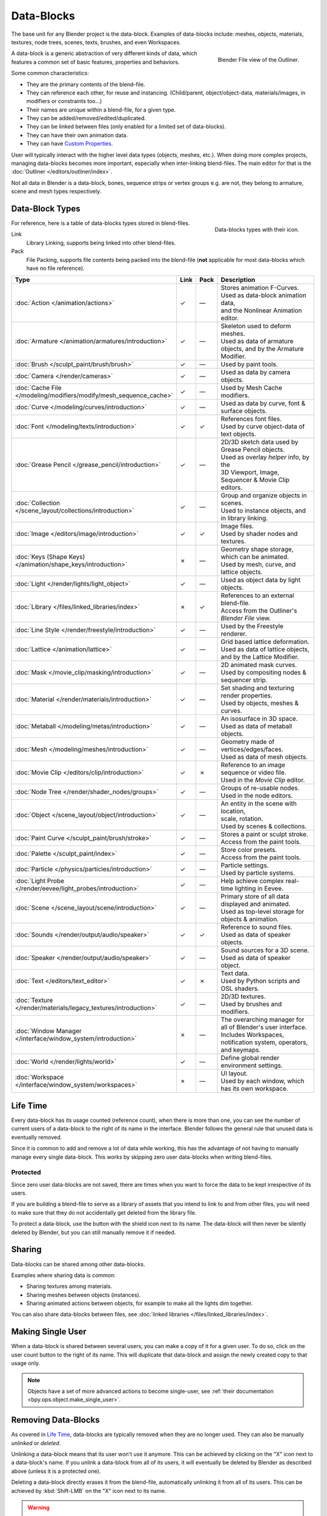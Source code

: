 .. _bpy.types.ID:
.. _bpy.types.BlendData:

***********
Data-Blocks
***********

The base unit for any Blender project is the data-block. Examples of data-blocks include:
meshes, objects, materials, textures, node trees, scenes, texts, brushes, and even Workspaces.

.. figure:: /images/files_data-blocks_outliner-blender-file-view.png
   :align: right

   Blender File view of the Outliner.

A data-block is a generic abstraction of very different kinds of data,
which features a common set of basic features, properties and behaviors.

Some common characteristics:

- They are the primary contents of the blend-file.
- They can reference each other, for reuse and instancing.
  (Child/parent, object/object-data, materials/images, in modifiers or constraints too...)
- Their names are unique within a blend-file, for a given type.
- They can be added/removed/edited/duplicated.
- They can be linked between files (only enabled for a limited set of data-blocks).
- They can have their own animation data.
- They can have `Custom Properties`_.

User will typically interact with the higher level data types (objects, meshes, etc.).
When doing more complex projects, managing data-blocks becomes more important,
especially when inter-linking blend-files.
The main editor for that is the :doc:`Outliner </editors/outliner/index>`.

Not all data in Blender is a data-block,
bones, sequence strips or vertex groups e.g. are not,
they belong to armature, scene and mesh types respectively.


.. _data-system-datablock-types:

Data-Block Types
================

.. EDITORS NOTE:
   Mostly we want to avoid long lists of data -- but in this case,
   it is the only comprehensive list of data-blocks, and something which you cannot
   find directly just through looking at the interface.
   ::
   (TODO add) links to related docs for each type.

.. Image source Scene tab --> Active keying set panel --> ID-block (sound replaced).

.. figure:: /images/files_data-blocks_id-types.png
   :align: right

   Data-blocks types with their icon.

For reference, here is a table of data-blocks types stored in blend-files.

Link
   Library Linking, supports being linked into other blend-files.
Pack
   File Packing, supports file contents being packed into the blend-file
   (**not** applicable for most data-blocks which have no file reference).

.. EDITORS NOTE:
   For each data-block, we have 2 lines.
   1) a terse description.
   2) how its used.
   ::
   Keep these short.

.. container:: lead

   .. clear

.. |tick|  unicode:: U+2713
.. |cross| unicode:: U+2717
.. |none|  unicode:: U+2014

.. list-table::
   :header-rows: 1
   :class: valign
   :widths: 20 5 5 70

   * - Type
     - Link
     - Pack
     - Description
   * - :doc:`Action </animation/actions>`
     - |tick|
     - |none|
     - | Stores animation F-Curves.
       | Used as data-block animation data,
       | and the Nonlinear Animation editor.
   * - :doc:`Armature </animation/armatures/introduction>`
     - |tick|
     - |none|
     - | Skeleton used to deform meshes.
       | Used as data of armature objects, and by the Armature Modifier.
   * - :doc:`Brush </sculpt_paint/brush/brush>`
     - |tick|
     - |none|
     - | Used by paint tools.
   * - :doc:`Camera </render/cameras>`
     - |tick|
     - |none|
     - | Used as data by camera objects.
   * - :doc:`Cache File </modeling/modifiers/modify/mesh_sequence_cache>`
     - |tick|
     - |none|
     - | Used by Mesh Cache modifiers.
   * - :doc:`Curve </modeling/curves/introduction>`
     - |tick|
     - |none|
     - | Used as data by curve, font & surface objects.
   * - :doc:`Font </modeling/texts/introduction>`
     - |tick|
     - |tick|
     - | References font files.
       | Used by curve object-data of text objects.
   * - :doc:`Grease Pencil </grease_pencil/introduction>`
     - |tick|
     - |none|
     - | 2D/3D sketch data used by Grease Pencil objects.
       | Used as overlay *helper* info, by the
       | 3D Viewport, Image, Sequencer & Movie Clip editors.
   * - :doc:`Collection </scene_layout/collections/introduction>`
     - |tick|
     - |none|
     - | Group and organize objects in scenes.
       | Used to instance objects, and in library linking.
   * - :doc:`Image </editors/image/introduction>`
     - |tick|
     - |tick|
     - | Image files.
       | Used by shader nodes and textures.
   * - :doc:`Keys (Shape Keys) </animation/shape_keys/introduction>`
     - |cross|
     - |none|
     - | Geometry shape storage, which can be animated.
       | Used by mesh, curve, and lattice objects.
   * - :doc:`Light </render/lights/light_object>`
     - |tick|
     - |none|
     - | Used as object data by light objects.
   * - :doc:`Library </files/linked_libraries/index>`
     - |cross|
     - |tick|
     - | References to an external blend-file.
       | Access from the Outliner's *Blender File* view.
   * - :doc:`Line Style </render/freestyle/introduction>`
     - |tick|
     - |none|
     - | Used by the Freestyle renderer.
   * - :doc:`Lattice </animation/lattice>`
     - |tick|
     - |none|
     - | Grid based lattice deformation.
       | Used as data of lattice objects, and by the Lattice Modifier.
   * - :doc:`Mask </movie_clip/masking/introduction>`
     - |tick|
     - |none|
     - | 2D animated mask curves.
       | Used by compositing nodes & sequencer strip.
   * - :doc:`Material </render/materials/introduction>`
     - |tick|
     - |none|
     - | Set shading and texturing render properties.
       | Used by objects, meshes & curves.
   * - :doc:`Metaball </modeling/metas/introduction>`
     - |tick|
     - |none|
     - | An isosurface in 3D space.
       | Used as data of metaball objects.
   * - :doc:`Mesh </modeling/meshes/introduction>`
     - |tick|
     - |none|
     - | Geometry made of vertices/edges/faces.
       | Used as data of mesh objects.
   * - :doc:`Movie Clip </editors/clip/introduction>`
     - |tick|
     - |cross|
     - | Reference to an image sequence or video file.
       | Used in the *Movie Clip* editor.
   * - :doc:`Node Tree </render/shader_nodes/groups>`
     - |tick|
     - |none|
     - | Groups of re-usable nodes.
       | Used in the node editors.
   * - :doc:`Object </scene_layout/object/introduction>`
     - |tick|
     - |none|
     - | An entity in the scene with location,
       | scale, rotation.
       | Used by scenes & collections.
   * - :doc:`Paint Curve </sculpt_paint/brush/stroke>`
     - |tick|
     - |none|
     - | Stores a paint or sculpt stroke.
       | Access from the paint tools.
   * - :doc:`Palette </sculpt_paint/index>`
     - |tick|
     - |none|
     - | Store color presets.
       | Access from the paint tools.
   * - :doc:`Particle </physics/particles/introduction>`
     - |tick|
     - |none|
     - | Particle settings.
       | Used by particle systems.
   * - :doc:`Light Probe </render/eevee/light_probes/introduction>`
     - |tick|
     - |none|
     - | Help achieve complex real-time lighting in Eevee.
   * - :doc:`Scene </scene_layout/scene/introduction>`
     - |tick|
     - |none|
     - | Primary store of all data displayed and animated.
       | Used as top-level storage for objects & animation.
   * - :doc:`Sounds </render/output/audio/speaker>`
     - |tick|
     - |tick|
     - | Reference to sound files.
       | Used as data of speaker objects.
   * - :doc:`Speaker </render/output/audio/speaker>`
     - |tick|
     - |none|
     - | Sound sources for a 3D scene.
       | Used as data of speaker object.
   * - :doc:`Text </editors/text_editor>`
     - |tick|
     - |cross|
     - | Text data.
       | Used by Python scripts and OSL shaders.
   * - :doc:`Texture </render/materials/legacy_textures/introduction>`
     - |tick|
     - |none|
     - | 2D/3D textures.
       | Used by brushes and modifiers.
   * - :doc:`Window Manager </interface/window_system/introduction>`
     - |cross|
     - |none|
     - | The overarching manager for all of Blender's user interface.
       | Includes Workspaces, notification system, operators, and keymaps.
   * - :doc:`World </render/lights/world>`
     - |tick|
     - |none|
     - | Define global render environment settings.
   * - :doc:`Workspace </interface/window_system/workspaces>`
     - |cross|
     - |none|
     - | UI layout.
       | Used by each window, which has its own workspace.


.. _data-system-datablock-life-time:

Life Time
=========

Every data-block has its usage counted (reference count), when there is more than one,
you can see the number of current users of a data-block to the right of its name in the interface.
Blender follows the general rule that unused data is eventually removed.

Since it is common to add and remove a lot of data while working,
this has the advantage of not having to manually manage every single data-block.
This works by skipping zero user data-blocks when writing blend-files.


.. _data-system-datablock-fake-user:

Protected
---------

Since zero user data-blocks are not saved,
there are times when you want to force the data to be kept irrespective of its users.

If you are building a blend-file to serve as a library of assets that you intend to link to and from other files,
you will need to make sure that they do not accidentally get deleted from the library file.

To protect a data-block, use the button with the shield icon next to its name.
The data-block will then never be silently deleted by Blender,
but you can still manually remove it if needed.


Sharing
=======

Data-blocks can be shared among other data-blocks.

Examples where sharing data is common:

- Sharing textures among materials.
- Sharing meshes between objects (instances).
- Sharing animated actions between objects,
  for example to make all the lights dim together.

You can also share data-blocks between files, see
:doc:`linked libraries </files/linked_libraries/index>`.


.. _data-system-datablock-make-single-user:

Making Single User
==================

When a data-block is shared between several users, you can make a copy of it for a given user.
To do so, click on the user count button to the right of its name.
This will duplicate that data-block and assign the newly created copy to that usage only.

.. note::

   Objects have a set of more advanced actions to become single-user,
   see :ref:`their documentation <bpy.ops.object.make_single_user>`.


Removing Data-Blocks
====================

As covered in `Life Time`_, data-blocks are typically removed when they are no longer used.
They can also be manually *unlinked* or *deleted*.

Unlinking a data-block means that its user won't use it anymore.
This can be achieved by clicking on the "X" icon next to a data-block's name.
If you unlink a data-block from all of its users,
it will eventually be deleted by Blender as described above (unless it is a protected one).

Deleting a data-block directly erases it from the blend-file, automatically unlinking it from all of its users.
This can be achieved by :kbd:`Shift-LMB` on the "X" icon next to its name.

.. warning::

   Deleting some data-blocks can lead to deletion of some of its users, which would become invalid without them.
   The main example is that object-data deletion (like mesh, curve, camera...) will also delete all objects using it.

Those two operations are also available in the context menu
when :kbd:`RMB`-clicking on a data-block in the *Outliner*.


.. _files-data_blocks-custom-properties:
.. _bpy.types.bpy_struct:
.. _bpy.ops.wm.properties:

Custom Properties
=================

.. figure:: /images/files_data-blocks_add.png
   :align: right

   Custom Properties panel.

Custom properties are a way to store your own data in Blender's data-blocks. It can be used for rigging
(where bones and objects can have custom properties driving other properties), and Python scripts,
where it's common to define new settings not available in Blender. It is also possible to access
custom properties from materials via the :doc:`Attribute Node </render/shader_nodes/input/attribute>`.

Only certain data supports custom properties:

- All :ref:`data-blocks types <data-system-datablock-types>`.
- Bones and pose bones.
- Sequence strips.

To add a custom property, search for the *Custom Properties* panel,
found at the bottom of most :doc:`Properties </editors/properties_editor>` or Sidebar region, and click *New*.
Properties can be removed from the same location with the delete icon.
Once properties are added they can be configured via the edit icon to work for a particular use case;
see `Editing Properties`_ for more information.


.. _bpy.ops.wm.properties_edit:

Editing Properties
------------------

User Interface
^^^^^^^^^^^^^^

.. figure:: /images/files_data-blocks_edit.png
   :align: right

   Custom Properties edit pop-up.

Custom properties can be edited using the panel available for data types that support it.
Editing the properties allows you to configure things such as default values,
ranges, and even add a custom tooltip.

.. container:: lead

   .. clear

Type
   The data type of the property; different data types have can only have specific data properties.

   :Float: A numeric value with decimals e.g. 3.141, 5.0, or 6.125.
   :Float Array:
      A collection of multiple float data types e.g. ``[3.141, 5.0, 6.125]`` .
      This data type can also be used for data that can be represented as a float array such as colors.
      These special float arrays can be set in the *Subtype* selector.
   :Integer: A numeric value without any decimals e.g. 1, 2, 3, or 4.
   :Integer Array: A collection of multiple integer data types e.g. ``[1, 2, 3, 4]`` .
   :String: A sequence of characters such as "Some Text".
   :Python: Edit a Python data type directly, used for unsupported data types.

   .. note::

      Boolean values must be handled as integers and only work
      when using *Min*/*Max* values that are integers and that are no more than 1 apart.

      At this point, the Boolean values will still look like integers but behave like
      a Boolean having one lower, off, value and a higher, on, value.

Array Length
   The number of elements in the array.
   Note that if the array length is greater than 7 you cannot directly edit its elements,
   you must press *Edit Value* to edit the elements of the array.

Property Name
   The text that is displayed to the left of the value.
   This name is also used to access the property via Python.

Default Value
   This sets the default value of the property used by the *Reset to Default Value* operator.

   .. warning::

      Default values are used as the basis of :ref:`NLA blending <bpy.types.AnimData.action_blend_type>`,
      and a nonsensical default (e.g. 0 for a property used for scaling) on a property intended for
      being keyframed is likely to cause issues.

Min, Max
   The minimum/maximum value the custom property can take.

Is Library Overridable
   Allow the property to be :doc:`overridden </files/linked_libraries/library_overrides>`
   when the data-block is linked.

Use Soft Limits
   Enables limits that the *Property Value* slider can be adjusted to
   without having to input the value numerically.

   Soft Min, Max
      The minimum/maximum value for the soft limit.

Step
   A multiplier to control how much the data type is incremented at a time.
   The internal step size for floats is 0.01, so a *Step* value of 5 will
   increment at a rate of 0.05 and a *Step* value of 100 will increment by 1.0.
   For integers the internal step size is 1.

Precision
   The number of digits after the decimal to display in the user interface for float data types.

Subtype
   Specifies the type of data the property contains, which affects how it appears in the user interface.
   In order for this property to appear the *Property Value* must be a vector of floats.
   For either of the color subtypes to work the *Property Value* must be a vector
   with three or four values depending on the availability of an :term:`Alpha Channel`.

   :Plane Data: Data values do not have any special behavior.
   :Linear Color: Color in linear color space.
   :Gamma-Corrected Color: Color in gamma corrected color space.
   :Euler Angles: :term:`Euler Rotation` angles.
   :Quaternion Angles: :term:`Quaternion Rotation` angles.

Description
   Allows you to write a custom :doc:`Tooltip </getting_started/help>` for your property.


Python Access
^^^^^^^^^^^^^

Custom properties can be accessed in a similar way to
`dictionaries <https://docs.python.org/3/tutorial/datastructures.html#dictionaries>`__,
with the constraints that keys can only be strings,
and values can only be strings, numbers, arrays of such, or nested properties.

See the `API documentation <https://docs.blender.org/api/current/info_quickstart.html#custom-properties>`__
for details.
